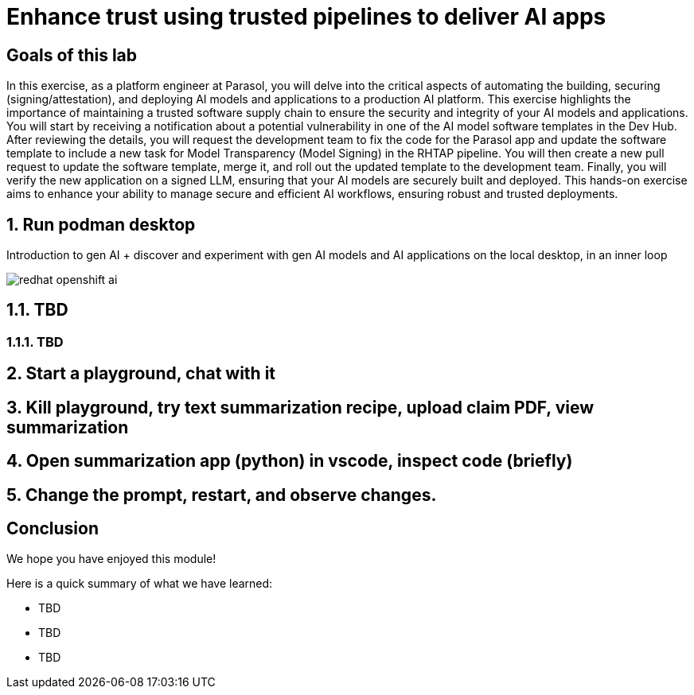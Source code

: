 = Enhance trust using trusted pipelines to deliver AI apps
:imagesdir: ../assets/images

++++
<!-- Google tag (gtag.js) -->
<script async src="https://www.googletagmanager.com/gtag/js?id=G-3HTRSDJ3M4"></script>
<script>
  window.dataLayer = window.dataLayer || [];
  function gtag(){dataLayer.push(arguments);}
  gtag('js', new Date());

  gtag('config', 'G-3HTRSDJ3M4');
</script>
++++

== Goals of this lab

In this exercise, as a platform engineer at Parasol, you will delve into the critical aspects of automating the building, securing (signing/attestation), and deploying AI models and applications to a production AI platform. This exercise highlights the importance of maintaining a trusted software supply chain to ensure the security and integrity of your AI models and applications. You will start by receiving a notification about a potential vulnerability in one of the AI model software templates in the Dev Hub. After reviewing the details, you will request the development team to fix the code for the Parasol app and update the software template to include a new task for Model Transparency (Model Signing) in the RHTAP pipeline. You will then create a new pull request to update the software template, merge it, and roll out the updated template to the development team. Finally, you will verify the new application on a signed LLM, ensuring that your AI models are securely built and deployed. This hands-on exercise aims to enhance your ability to manage secure and efficient AI workflows, ensuring robust and trusted deployments.

== 1. Run podman desktop

Introduction to gen AI + discover and experiment with gen AI models and AI applications on the local desktop, in an inner loop

image::rhtap/redhat-openshift-ai.png[]


== 1.1. TBD

=== 1.1.1. TBD

== 2. Start a playground, chat with it

== 3. Kill playground, try text summarization recipe, upload claim PDF, view summarization

== 4. Open summarization app (python) in vscode, inspect code (briefly)

== 5. Change the prompt, restart, and observe changes.

== Conclusion

We hope you have enjoyed this module!

Here is a quick summary of what we have learned:

- TBD
- TBD
- TBD